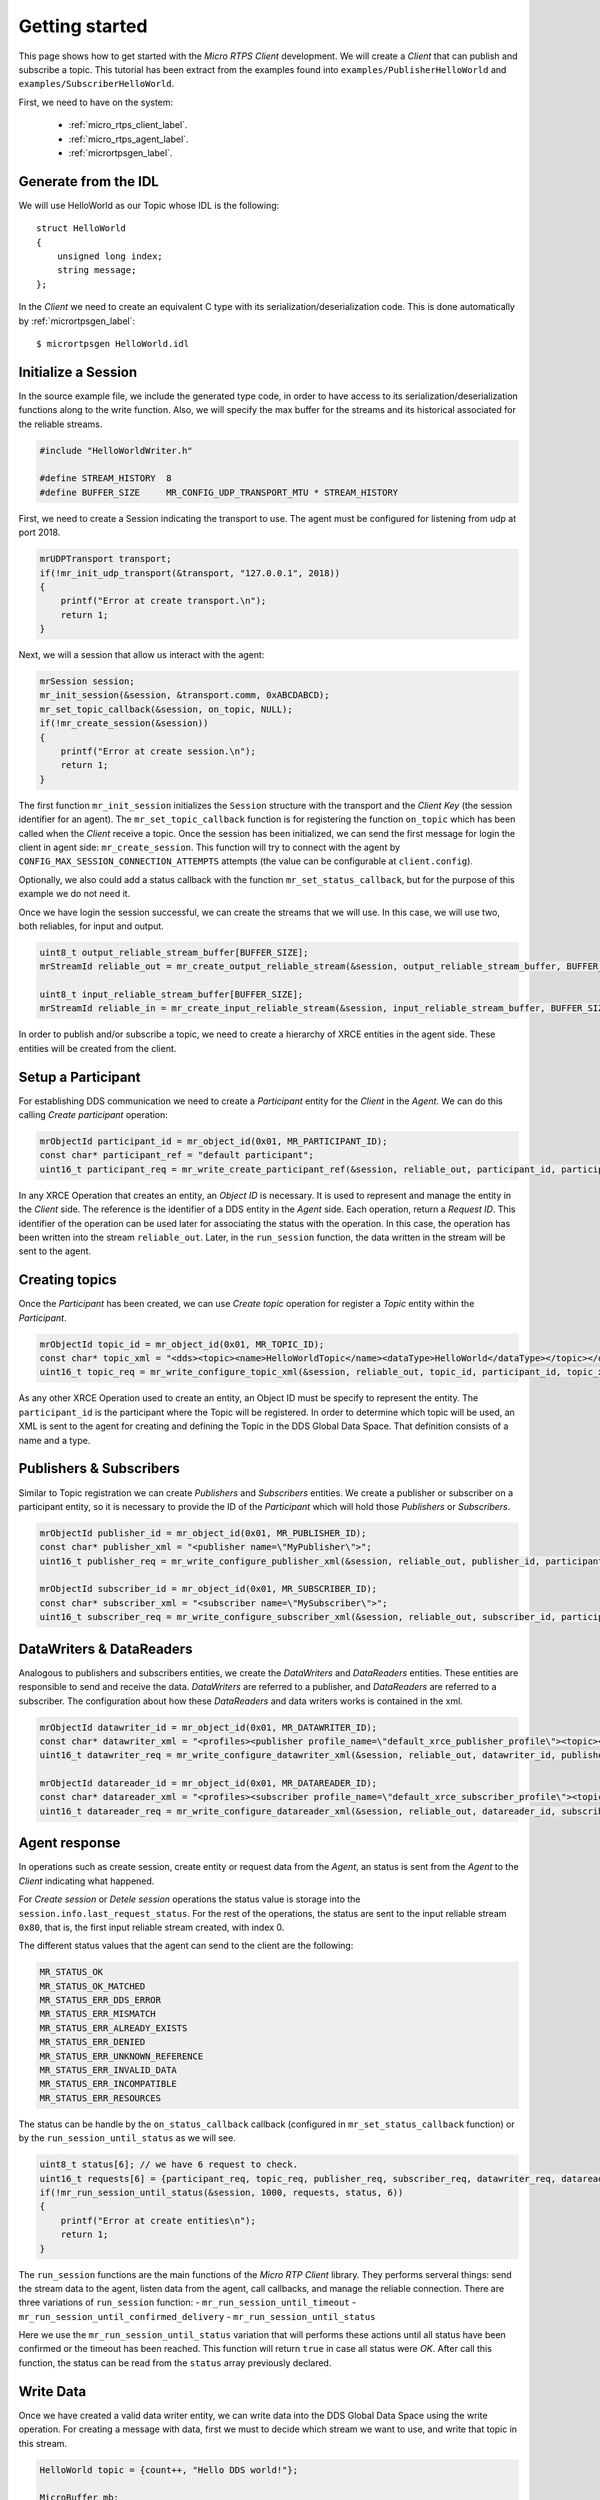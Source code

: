.. _getting_started_label:

Getting started
===============
This page shows how to get started with the *Micro RTPS Client* development.
We will create a *Client* that can publish and subscribe a topic.
This tutorial has been extract from the examples found into ``examples/PublisherHelloWorld`` and ``examples/SubscriberHelloWorld``.

First, we need to have on the system:

 - :ref:`micro_rtps_client_label`.
 - :ref:`micro_rtps_agent_label`.
 - :ref:`micrortpsgen_label`.

Generate from the IDL
^^^^^^^^^^^^^^^^^^^^^^
We will use HelloWorld as our Topic whose IDL is the following: ::

    struct HelloWorld
    {
        unsigned long index;
        string message;
    };

In the *Client* we need to create an equivalent C type with its serialization/deserialization code.
This is done automatically by :ref:`micrortpsgen_label`: ::

    $ micrortpsgen HelloWorld.idl

Initialize a Session
^^^^^^^^^^^^^^^^^^^^
In the source example file, we include the generated type code, in order to have access to its serialization/deserialization functions along to the write function.
Also, we will specify the max buffer for the streams and its historical associated for the reliable streams.

.. code-block:: C

    #include "HelloWorldWriter.h"

    #define STREAM_HISTORY  8
    #define BUFFER_SIZE     MR_CONFIG_UDP_TRANSPORT_MTU * STREAM_HISTORY

First, we need to create a Session indicating the transport to use.
The agent must be configured for listening from udp at port 2018.

.. code-block:: C

    mrUDPTransport transport;
    if(!mr_init_udp_transport(&transport, "127.0.0.1", 2018))
    {
        printf("Error at create transport.\n");
        return 1;
    }

Next, we will a session that allow us interact with the agent:

.. code-block:: C

    mrSession session;
    mr_init_session(&session, &transport.comm, 0xABCDABCD);
    mr_set_topic_callback(&session, on_topic, NULL);
    if(!mr_create_session(&session))
    {
        printf("Error at create session.\n");
        return 1;
    }

The first function ``mr_init_session`` initializes the ``Session`` structure with the transport and the `Client Key` (the session identifier for an agent).
The ``mr_set_topic_callback`` function is for registering the function ``on_topic`` which has been called when the `Client` receive a topic.
Once the session has been initialized, we can send the first message for login the client in agent side: ``mr_create_session``.
This function will try to connect with the agent by ``CONFIG_MAX_SESSION_CONNECTION_ATTEMPTS`` attempts (the value can be configurable at ``client.config``).

Optionally, we also could add a status callback with the function ``mr_set_status_callback``, but for the purpose of this example we do not need it.

Once we have login the session successful, we can create the streams that we will use.
In this case, we will use two, both reliables, for input and output.

.. code-block:: C

    uint8_t output_reliable_stream_buffer[BUFFER_SIZE];
    mrStreamId reliable_out = mr_create_output_reliable_stream(&session, output_reliable_stream_buffer, BUFFER_SIZE, STREAM_HISTORY);

    uint8_t input_reliable_stream_buffer[BUFFER_SIZE];
    mrStreamId reliable_in = mr_create_input_reliable_stream(&session, input_reliable_stream_buffer, BUFFER_SIZE, STREAM_HISTORY);

In order to publish and/or subscribe a topic, we need to create a hierarchy of XRCE entities in the agent side.
These entities will be created from the client.

.. image:: images/entities_hierarchy.svg

Setup a Participant
^^^^^^^^^^^^^^^^^^^
For establishing DDS communication we need to create a `Participant` entity for the `Client` in the `Agent`.
We can do this calling *Create participant* operation:

.. code-block:: C

    mrObjectId participant_id = mr_object_id(0x01, MR_PARTICIPANT_ID);
    const char* participant_ref = "default participant";
    uint16_t participant_req = mr_write_create_participant_ref(&session, reliable_out, participant_id, participant_ref, MR_REPLACE);

In any XRCE Operation that creates an entity, an `Object ID` is necessary.
It is used to represent and manage the entity in the *Client* side.
The reference is the identifier of a DDS entity in the *Agent* side.
Each operation, return a `Request ID`.
This identifier of the operation can be used later for associating the status with the operation.
In this case, the operation has been written into the stream ``reliable_out``.
Later, in the ``run_session`` function, the data written in the stream will be sent to the agent.

Creating  topics
^^^^^^^^^^^^^^^^
Once the `Participant` has been created, we can use `Create topic` operation for register a `Topic` entity within the `Participant`.

.. code-block:: C

    mrObjectId topic_id = mr_object_id(0x01, MR_TOPIC_ID);
    const char* topic_xml = "<dds><topic><name>HelloWorldTopic</name><dataType>HelloWorld</dataType></topic></dds>";
    uint16_t topic_req = mr_write_configure_topic_xml(&session, reliable_out, topic_id, participant_id, topic_xml, MR_REPLACE);

As any other XRCE Operation used to create an entity, an Object ID must be specify to represent the entity.
The ``participant_id`` is the participant where the Topic will be registered.
In order to determine which topic will be used, an XML is sent to the agent for creating and defining the Topic in the DDS Global Data Space.
That definition consists of a name and a type.

Publishers & Subscribers
^^^^^^^^^^^^^^^^^^^^^^^^
Similar to Topic registration we can create `Publishers` and `Subscribers` entities.
We create a publisher or subscriber on a participant entity, so it is necessary to provide the ID of the `Participant` which will hold those `Publishers` or `Subscribers`.

.. code-block:: C

    mrObjectId publisher_id = mr_object_id(0x01, MR_PUBLISHER_ID);
    const char* publisher_xml = "<publisher name=\"MyPublisher\">";
    uint16_t publisher_req = mr_write_configure_publisher_xml(&session, reliable_out, publisher_id, participant_id, publisher_xml, MR_REPLACE);

    mrObjectId subscriber_id = mr_object_id(0x01, MR_SUBSCRIBER_ID);
    const char* subscriber_xml = "<subscriber name=\"MySubscriber\">";
    uint16_t subscriber_req = mr_write_configure_subscriber_xml(&session, reliable_out, subscriber_id, participant_id, subscriber_xml, MR_REPLACE);

DataWriters & DataReaders
^^^^^^^^^^^^^^^^^^^^^^^^^
Analogous to publishers and subscribers entities, we create the `DataWriters` and `DataReaders` entities.
These entities are responsible to send and receive the data.
`DataWriters` are referred to a publisher, and `DataReaders` are referred to a subscriber.
The configuration about how these `DataReaders` and data writers works is contained in the xml.

.. code-block:: C

    mrObjectId datawriter_id = mr_object_id(0x01, MR_DATAWRITER_ID);
    const char* datawriter_xml = "<profiles><publisher profile_name=\"default_xrce_publisher_profile\"><topic><kind>NO_KEY</kind><name>HelloWorldTopic</name><dataType>HelloWorld</dataType><historyQos><kind>KEEP_LAST</kind><depth>5</depth></historyQos><durability><kind>TRANSIENT_LOCAL</kind></durability></topic></publisher></profiles>";
    uint16_t datawriter_req = mr_write_configure_datawriter_xml(&session, reliable_out, datawriter_id, publisher_id, datawriter_xml, MR_REPLACE);

    mrObjectId datareader_id = mr_object_id(0x01, MR_DATAREADER_ID);
    const char* datareader_xml = "<profiles><subscriber profile_name=\"default_xrce_subscriber_profile\"><topic><kind>NO_KEY</kind><name>HelloWorldTopic</name><dataType>HelloWorld</dataType><historyQos><kind>KEEP_LAST</kind><depth>5</depth></historyQos><durability><kind>TRANSIENT_LOCAL</kind></durability></topic></subscriber></profiles>";
    uint16_t datareader_req = mr_write_configure_datareader_xml(&session, reliable_out, datareader_id, subscriber_id, datareader_xml, MR_REPLACE);

Agent response
^^^^^^^^^^^^^^
In operations such as create session, create entity or request data from the *Agent*,
an status is sent from the *Agent* to the *Client* indicating what happened.

For `Create session` or `Detele session` operations the status value is storage into the ``session.info.last_request_status``.
For the rest of the operations, the status are sent to the input reliable stream ``0x80``, that is, the first input reliable stream created, with index 0.

The different status values that the agent can send to the client are the following:

.. code-block:: C

    MR_STATUS_OK
    MR_STATUS_OK_MATCHED
    MR_STATUS_ERR_DDS_ERROR
    MR_STATUS_ERR_MISMATCH
    MR_STATUS_ERR_ALREADY_EXISTS
    MR_STATUS_ERR_DENIED
    MR_STATUS_ERR_UNKNOWN_REFERENCE
    MR_STATUS_ERR_INVALID_DATA
    MR_STATUS_ERR_INCOMPATIBLE
    MR_STATUS_ERR_RESOURCES

The status can be handle by the ``on_status_callback`` callback (configured in ``mr_set_status_callback`` function) or by the ``run_session_until_status`` as we will see.

.. code-block:: C

    uint8_t status[6]; // we have 6 request to check.
    uint16_t requests[6] = {participant_req, topic_req, publisher_req, subscriber_req, datawriter_req, datareader_req};
    if(!mr_run_session_until_status(&session, 1000, requests, status, 6))
    {
        printf("Error at create entities\n");
        return 1;
    }

The ``run_session`` functions are the main functions of the `Micro RTP Client` library.
They performs serveral things: send the stream data to the agent, listen data from the agent, call callbacks, and manage the reliable connection.
There are three variations of ``run_session`` function:
- ``mr_run_session_until_timeout``
- ``mr_run_session_until_confirmed_delivery``
- ``mr_run_session_until_status``

Here we use the ``mr_run_session_until_status`` variation that will performs these actions until all status have been confirmed or the timeout has been reached.
This function will return ``true`` in case all status were `OK`.
After call this function, the status can be read from the ``status`` array previously declared.

Write Data
^^^^^^^^^^
Once we have created a valid data writer entity, we can write data into the DDS Global Data Space using the write operation.
For creating a message with data, first we must to decide which stream we want to use, and write that topic in this stream.

.. code-block:: C

    HelloWorld topic = {count++, "Hello DDS world!"};

    MicroBuffer mb;
    uint32_t topic_size = HelloWorld_size_of_topic(&topic, 0);
    (void) mr_prepare_output_stream(&session, reliable_out, datawriter_id, &mb, topic_size);
    (void) HelloWorld_serialize_topic(&mb, &topic);

    mr_run_session_until_confirmed_delivery(&session, 1000);

``HelloWorld_size_of_topic`` and ``HelloWorld_serialize_topic`` functions are automatically generated by :ref:`micrortpsgen_label` from the IDL.
The function ``mr_prepare_output_stream`` request a writing for a topic of ``topic_size`` size into the reliable stream represented by ``reliable_out``,
with a ``datawriter_id`` (correspond to the data writer entity used for sending the data in the `DDS World`).
If the stream is available and the topic fit into it, the function will initialize the ``MicroBuffer`` structure ``mb``.
Once the ``MicroBuffer`` is prepared, the topic can be serialized into it.
We have careless about ``mr_prepare_output_stream`` return value because the serialization only will occurs if the ``MicroBuffer` is valid``

After the write function, as happend with the creation of entities, the topic has been serialized into the buffer but it has not been sent yet.
To send the topic is necessary call to a ``run_session`` function.
In this case, we call to ``mr_run_session_until_confirmed_delivery`` that will wait until the message was confirmed or until the timeout has been reached.

Read Data
^^^^^^^^^
Once we have created a valid `DataReader` entity, we can read data from the DDS Global Data Space using the read operation.
This operation configures how the agent will send the data to the client.
Current implementation sends one topic to the client for each read data operation of the client.

.. code-block:: C

    mrDeliveryControl delivery_control = {0};
    delivery_control.max_samples = MR_MAX_SAMPLES_UNLIMITED;

    uint16_t read_data_req = mr_write_request_data(&session, reliable_out, datareader_id, reliable_in, &delivery_control);

In order to configure how the agent will send the topic, we must set the input stream. In this case, we use the input reliable stream previously defined.
``datareader_id`` corresponds with the `DataDeader` entity used for receiving the data.
The ``delivery_control`` parameter is option, and allow to specify how the data will be deliverd to the client.
For the example purpose, we set it as `unlimited`, so any number HelloWorld topic will be delivered to the client.

The ``run_session`` function will call the topic callback each time a topic will be received from the agent.

.. code-block:: C

    void on_topic(mrSession* session, mrObjectId object_id, uint16_t request_id, mrStreamId stream_id, struct MicroBuffer* mb, void* args)
    {
        (void) session; (void) object_id; (void) request_id; (void) stream_id; (void) args;

        HelloWorld topic;
        HelloWorld_deserialize_topic(mb, &topic);
    }

To know which kind of Topic has been received, we can use the ``object_id`` parameter or the ``request_id``.
This id of the ``object_id`` corresponds to the DataReader that has read the Topic.
The ``args`` argument correspond to user free data.

Closing the Client
^^^^^^^^^^^^^^^^^
To close a *Client*, we must perform two steps.
First, we need to tell the agent that the session is no longer available.
This is done sending the next message:

.. code-block:: C

    mr_delete_session(&session);

After this, we can close the transport used by the session.

.. code-block:: C

    mr_close_udp_transport(&transport);

